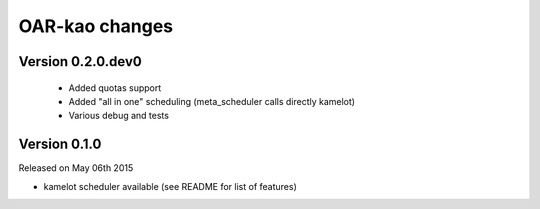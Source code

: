 .. :changelog:

OAR-kao changes
===============

Version 0.2.0.dev0
------------------

 - Added quotas support
 - Added "all in one" scheduling (meta_scheduler calls directly kamelot)
 - Various debug and tests

Version 0.1.0
-------------

Released on May 06th 2015

* kamelot scheduler available (see README for list of features)


